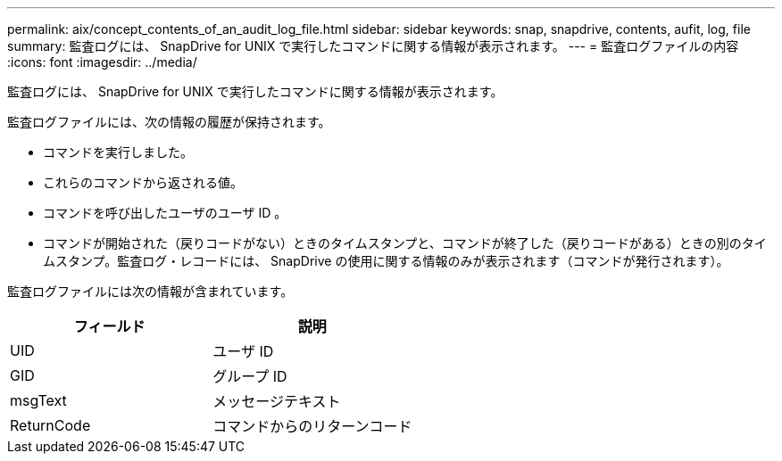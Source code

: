 ---
permalink: aix/concept_contents_of_an_audit_log_file.html 
sidebar: sidebar 
keywords: snap, snapdrive, contents, aufit, log, file 
summary: 監査ログには、 SnapDrive for UNIX で実行したコマンドに関する情報が表示されます。 
---
= 監査ログファイルの内容
:icons: font
:imagesdir: ../media/


[role="lead"]
監査ログには、 SnapDrive for UNIX で実行したコマンドに関する情報が表示されます。

監査ログファイルには、次の情報の履歴が保持されます。

* コマンドを実行しました。
* これらのコマンドから返される値。
* コマンドを呼び出したユーザのユーザ ID 。
* コマンドが開始された（戻りコードがない）ときのタイムスタンプと、コマンドが終了した（戻りコードがある）ときの別のタイムスタンプ。監査ログ・レコードには、 SnapDrive の使用に関する情報のみが表示されます（コマンドが発行されます）。


監査ログファイルには次の情報が含まれています。

|===
| フィールド | 説明 


 a| 
UID
 a| 
ユーザ ID



 a| 
GID
 a| 
グループ ID



 a| 
msgText
 a| 
メッセージテキスト



 a| 
ReturnCode
 a| 
コマンドからのリターンコード

|===